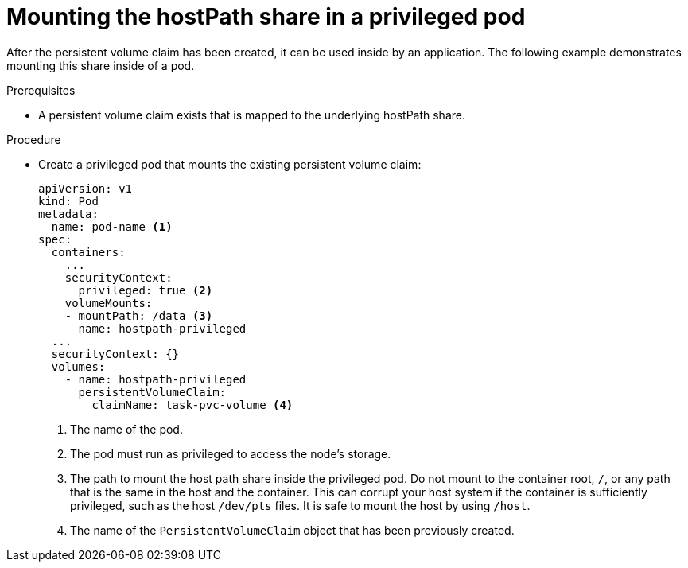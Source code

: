 // Module included in the following assemblies:
//
// * storage/persistent_storage/persistent-storage-hostpath.adoc

:_mod-docs-content-type: PROCEDURE
[id="persistent-storage-hostpath-pod_{context}"]
= Mounting the hostPath share in a privileged pod

After the persistent volume claim has been created, it can be used inside by an application. The following example demonstrates mounting this share inside of a pod.

.Prerequisites
* A persistent volume claim exists that is mapped to the underlying hostPath share.

.Procedure

* Create a privileged pod that mounts the existing persistent volume claim:
+
[source,yaml]
----
apiVersion: v1
kind: Pod
metadata:
  name: pod-name <1>
spec:
  containers:
    ...
    securityContext:
      privileged: true <2>
    volumeMounts:
    - mountPath: /data <3>
      name: hostpath-privileged
  ...
  securityContext: {}
  volumes:
    - name: hostpath-privileged
      persistentVolumeClaim:
        claimName: task-pvc-volume <4>
----
<1> The name of the pod.
<2> The pod must run as privileged to access the node's storage.
<3> The path to mount the host path share inside the privileged pod. Do not mount to the container root, `/`, or any path that is the same in the host and the container. This can corrupt your host system if the container is sufficiently privileged, such as the host `/dev/pts` files. It is safe to mount the host by using `/host`.
<4> The name of the `PersistentVolumeClaim` object that has been previously created.